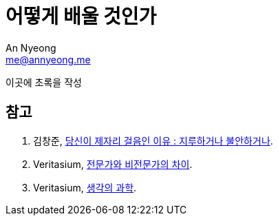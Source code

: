 = 어떻게 배울 것인가
An Nyeong <me@annyeong.me>
:description:
:keywords:
:created_at: 2024-03-03 23:04:43

이곳에 초록을 작성

[bibliography]
== 참고

. 김창준, https://web.archive.org/web/20230314135134/http://agile.egloos.com/5749946[당신이 제자리 걸음인 이유 : 지루하거나 불안하거나].
. Veritasium, https://www.youtube.com/watch?v=yiG0nOK7woU[전문가와 비전문가의 차이].
. Veritasium, https://www.youtube.com/watch?v=UBVV8pch1dM[생각의 과학].
